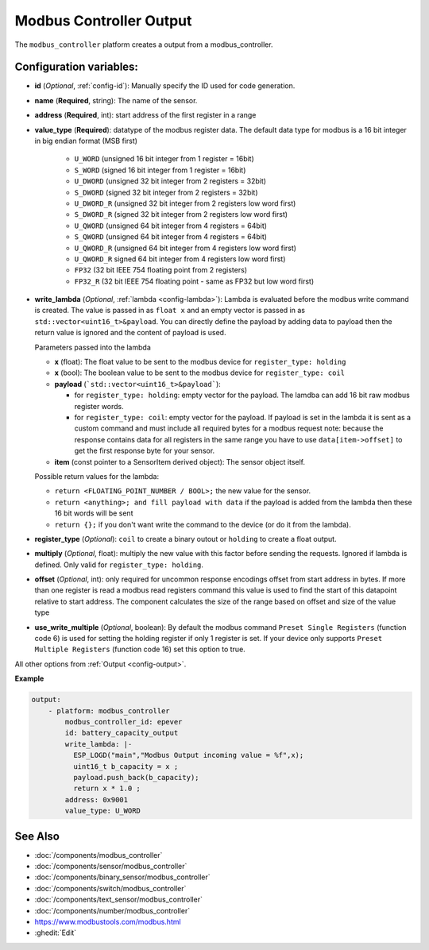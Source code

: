 Modbus Controller Output
========================

.. esphome:component-definition::
   :alias: modbus-controller
   :category: output-components
   :friendly_name: Modbus Output
   :toc_group: Output Components
   :toc_image: modbus.png


.. seo::
    :description: Instructions for setting up a modbus_controller device sensor.

The ``modbus_controller`` platform creates a output from a modbus_controller.

Configuration variables:
------------------------

- **id** (*Optional*, :ref:`config-id`): Manually specify the ID used for code generation.
- **name** (**Required**, string): The name of the sensor.
- **address** (**Required**, int): start address of the first register in a range
- **value_type** (**Required**): datatype of the modbus register data. The default data type for modbus is a 16 bit integer in big endian format (MSB first)

    - ``U_WORD`` (unsigned 16 bit integer from 1 register = 16bit)
    - ``S_WORD`` (signed 16 bit integer from 1 register = 16bit)
    - ``U_DWORD`` (unsigned 32 bit integer from 2 registers = 32bit)
    - ``S_DWORD`` (signed 32 bit integer from 2 registers = 32bit)
    - ``U_DWORD_R`` (unsigned 32 bit integer from 2 registers low word first)
    - ``S_DWORD_R`` (signed 32 bit integer from 2 registers low word first)
    - ``U_QWORD`` (unsigned 64 bit integer from 4 registers = 64bit)
    - ``S_QWORD`` (unsigned 64 bit integer from 4 registers = 64bit)
    - ``U_QWORD_R`` (unsigned 64 bit integer from 4 registers low word first)
    - ``U_QWORD_R`` signed 64 bit integer from 4 registers low word first)
    - ``FP32`` (32 bit IEEE 754 floating point from 2 registers)
    - ``FP32_R`` (32 bit IEEE 754 floating point - same as FP32 but low word first)

- **write_lambda** (*Optional*, :ref:`lambda <config-lambda>`):
  Lambda is evaluated before the modbus write command is created. The value is passed in as ``float x`` and an empty vector is passed in as ``std::vector<uint16_t>&payload``.
  You can directly define the payload by adding data to payload then the return value is ignored and the content of payload is used.

  Parameters passed into the lambda

  - **x** (float): The float value to be sent to the modbus device for ``register_type: holding``
  - **x** (bool): The boolean value to be sent to the modbus device for ``register_type: coil``
  - **payload** (```std::vector<uint16_t>&payload```):

    - for ``register_type: holding``: empty vector for the payload. The lamdba can add 16 bit raw modbus register words.
    - for ``register_type: coil``: empty vector for the payload. If payload is set in the lambda it is sent as a custom command and must include all required bytes for a modbus request
      note: because the response contains data for all registers in the same range you have to use ``data[item->offset]`` to get the first response byte for your sensor.

  - **item** (const pointer to a SensorItem derived object):  The sensor object itself.

  Possible return values for the lambda:

  - ``return <FLOATING_POINT_NUMBER / BOOL>;`` the new value for the sensor.
  - ``return <anything>; and fill payload with data`` if the payload is added from the lambda then these 16 bit words will be sent
  - ``return {};`` if you don't want write the command to the device (or do it from the lambda).

- **register_type** (*Optional*): ``coil`` to create a binary outout or ``holding`` to create a float output.
- **multiply** (*Optional*, float): multiply the new value with this factor before sending the requests. Ignored if lambda is defined. Only valid for ``register_type: holding``.
- **offset** (*Optional*, int): only required for uncommon response encodings
  offset from start address in bytes. If more than one register is read a modbus read registers command this value is used to find the start of this datapoint relative to start address. The component calculates the size of the range based on offset and size of the value type
- **use_write_multiple** (*Optional*, boolean): By default the modbus command ``Preset Single Registers`` (function code 6) is used for setting the holding register if only 1 register is set. If your device only supports ``Preset Multiple Registers`` (function code 16) set this option to true.

All other options from :ref:`Output <config-output>`.


**Example**

.. code-block:: yaml

    output:
        - platform: modbus_controller
            modbus_controller_id: epever
            id: battery_capacity_output
            write_lambda: |-
              ESP_LOGD("main","Modbus Output incoming value = %f",x);
              uint16_t b_capacity = x ;
              payload.push_back(b_capacity);
              return x * 1.0 ;
            address: 0x9001
            value_type: U_WORD




See Also
--------
- :doc:`/components/modbus_controller`
- :doc:`/components/sensor/modbus_controller`
- :doc:`/components/binary_sensor/modbus_controller`
- :doc:`/components/switch/modbus_controller`
- :doc:`/components/text_sensor/modbus_controller`
- :doc:`/components/number/modbus_controller`
- https://www.modbustools.com/modbus.html
- :ghedit:`Edit`
